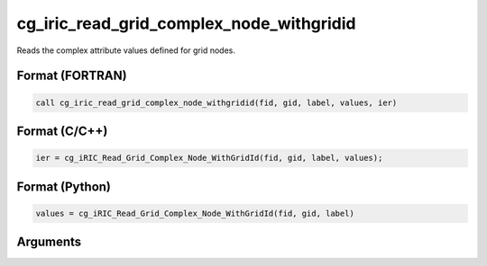 cg_iric_read_grid_complex_node_withgridid
===========================================

Reads the complex attribute values defined for grid nodes.

Format (FORTRAN)
------------------
.. code-block:: fortran

   call cg_iric_read_grid_complex_node_withgridid(fid, gid, label, values, ier)

Format (C/C++)
----------------
.. code-block:: c

   ier = cg_iRIC_Read_Grid_Complex_Node_WithGridId(fid, gid, label, values);

Format (Python)
----------------
.. code-block:: python

   values = cg_iRIC_Read_Grid_Complex_Node_WithGridId(fid, gid, label)

Arguments
---------

.. csv-table:: Arguments of cg_iric_read_grid_complex_node_withgridid
   :file: cg_iric_read_grid_complex_node_withgridid_args.csv
   :header-rows: 1

